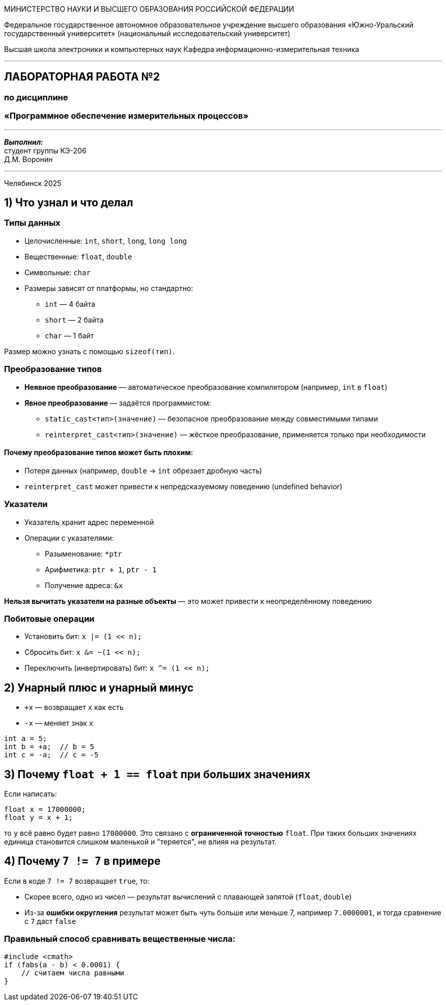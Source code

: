 [.text-center]
[.big]
МИНИСТЕРСТВО НАУКИ И ВЫСШЕГО ОБРАЗОВАНИЯ РОССИЙСКОЙ ФЕДЕРАЦИИ

[.text-center]
Федеральное государственное автономное образовательное учреждение  
высшего образования «Южно-Уральский государственный университет»  
(национальный исследовательский университет)

[.text-center]
Высшая школа электроники и компьютерных наук  
Кафедра информационно-измерительная техника

'''

[.text-center]
[.bold]
== ЛАБОРАТОРНАЯ РАБОТА №2  
=== по дисциплине  
=== «Программное обеспечение измерительных процессов»

'''

[.text-right]
*_Выполнил:_* +  
студент группы КЭ-206 +  
Д.М. Воронин

'''

[.text-center]
Челябинск 2025


== 1) Что узнал и что делал

=== Типы данных

* Целочисленные: `int`, `short`, `long`, `long long`
* Вещественные: `float`, `double`
* Символьные: `char`
* Размеры зависят от платформы, но стандартно:
** `int` — 4 байта
** `short` — 2 байта
** `char` — 1 байт

Размер можно узнать с помощью `sizeof(тип)`.

=== Преобразование типов

* *Неявное преобразование* — автоматическое преобразование компилятором (например, `int` в `float`)
* *Явное преобразование* — задаётся программистом:

** `static_cast<тип>(значение)` — безопасное преобразование между совместимыми типами
** `reinterpret_cast<тип>(значение)` — жёсткое преобразование, применяется только при необходимости

==== Почему преобразование типов может быть плохим:

* Потеря данных (например, `double` → `int` обрезает дробную часть)
* `reinterpret_cast` может привести к непредсказуемому поведению (undefined behavior)

=== Указатели

* Указатель хранит адрес переменной
* Операции с указателями:
** Разыменование: `*ptr`
** Арифметика: `ptr + 1`, `ptr - 1`
** Получение адреса: `&x`

*Нельзя вычитать указатели на разные объекты* — это может привести к неопределённому поведению

=== Побитовые операции

* Установить бит: `x |= (1 << n);`
* Сбросить бит: `x &= ~(1 << n);`
* Переключить (инвертировать) бит: `x ^= (1 << n);`

== 2) Унарный плюс и унарный минус

* `+x` — возвращает `x` как есть
* `-x` — меняет знак `x`

[source,cpp]
----
int a = 5;
int b = +a;  // b = 5
int c = -a;  // c = -5
----

== 3) Почему `float + 1 == float` при больших значениях

Если написать:

[source,cpp]
----
float x = 17000000;
float y = x + 1;
----

то `y` всё равно будет равно `17000000`. Это связано с *ограниченной точностью* `float`. При таких больших значениях единица становится слишком маленькой и "теряется", не влияя на результат.

== 4) Почему `7 != 7` в примере

Если в коде `7 != 7` возвращает `true`, то:

* Скорее всего, одно из чисел — результат вычислений с плавающей запятой (`float`, `double`)
* Из-за *ошибки округления* результат может быть чуть больше или меньше 7, например `7.0000001`, и тогда сравнение с `7` даст `false`

=== Правильный способ сравнивать вещественные числа:

[source,cpp]
----
#include <cmath>
if (fabs(a - b) < 0.0001) {
    // считаем числа равными
}
----